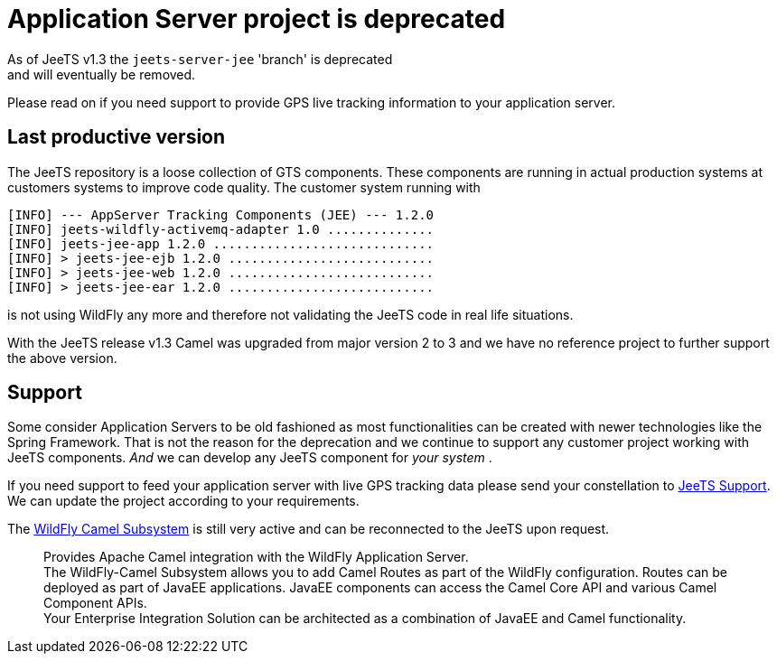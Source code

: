 
= Application Server project is deprecated

As of JeeTS v1.3 the `jeets-server-jee` 'branch' is deprecated +
and will eventually be removed.

Please read on if you need support to provide GPS live tracking information
to your application server.

== Last productive version

The JeeTS repository is a loose collection of GTS components.
These components are running in actual production systems at customers systems
to improve code quality.
The customer system running with 

[source,text]
-----------------
[INFO] --- AppServer Tracking Components (JEE) --- 1.2.0
[INFO] jeets-wildfly-activemq-adapter 1.0 ..............
[INFO] jeets-jee-app 1.2.0 .............................
[INFO] > jeets-jee-ejb 1.2.0 ...........................
[INFO] > jeets-jee-web 1.2.0 ...........................
[INFO] > jeets-jee-ear 1.2.0 ...........................
-----------------

is not using WildFly any more and 
therefore not validating the JeeTS code in real life situations.

With the JeeTS release v1.3 Camel was upgraded from major version 2 to 3
and we have no reference project to further support the above version.


== Support

Some consider Application Servers to be old fashioned as most functionalities
can be created with newer technologies like the Spring Framework.
That is not the reason for the deprecation and we continue to support
any customer project working with JeeTS components.
_And_ we can develop any JeeTS component for _your system_ .

If you need support to feed your application server with live GPS tracking data
please send your constellation to mailto:support@jeets.org[JeeTS Support].
We can update the project according to your requirements.

The link:https://github.com/wildfly-extras/wildfly-camel/blob/master/README.md[WildFly Camel Subsystem]
is still very active and can be reconnected to the JeeTS upon request.

[quote]
Provides Apache Camel integration with the WildFly Application Server. +
The WildFly-Camel Subsystem allows you to add Camel Routes as part of the WildFly configuration. Routes can be deployed as part of JavaEE applications. JavaEE components can access the Camel Core API and various Camel Component APIs. +
Your Enterprise Integration Solution can be architected as a combination of JavaEE and Camel functionality.
